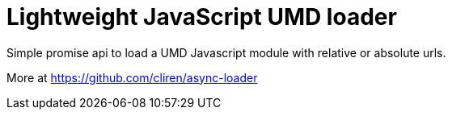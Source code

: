 = Lightweight JavaScript UMD loader
:hp-tags: Module Loader, Asynchronous, UMD

Simple promise api to load a UMD Javascript module with relative or absolute urls.

More at https://github.com/cliren/async-loader
